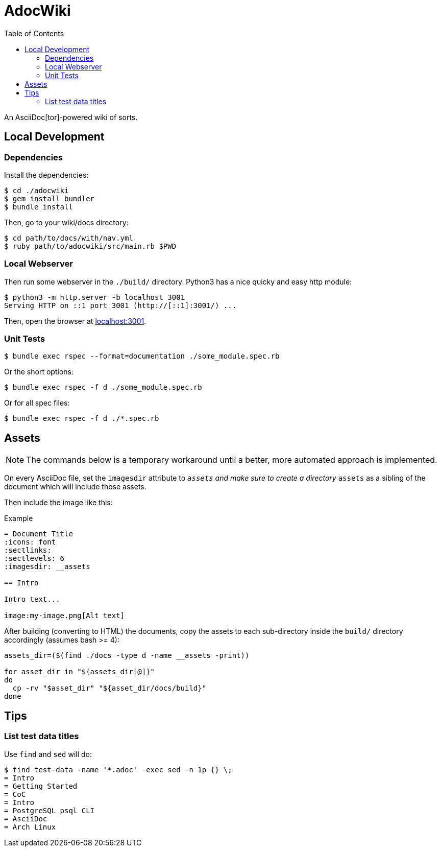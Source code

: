= AdocWiki
:toc: left
:icons: font
:source-highlighter: highlight.js

An AsciiDoc[tor]-powered wiki of sorts.

== Local Development

=== Dependencies

Install the dependencies:

[,shell-session]
----
$ cd ./adocwiki
$ gem install bundler
$ bundle install
----

Then, go to your wiki/docs directory:

[source,shell-session]
----
$ cd path/to/docs/with/nav.yml
$ ruby path/to/adocwiki/src/main.rb $PWD
----

=== Local Webserver

Then run some webserver in the `./build/` directory.
Python3 has a nice quicky and easy http module:

[,shell-session]
----
$ python3 -m http.server -b localhost 3001
Serving HTTP on ::1 port 3001 (http://[::1]:3001/) ...
----

Then, open the browser at link:http://localhost:3001/[localhost:3001].

=== Unit Tests

[source,shell-session]
----
$ bundle exec rspec --format=documentation ./some_module.spec.rb
----

Or the short options:

[source,shell-session]
----
$ bundle exec rspec -f d ./some_module.spec.rb
----

Or for all spec files:

[source,shell-session]
----
$ bundle exec rspec -f d ./*.spec.rb
----

== Assets

[NOTE]
====
The commands below is a temporary workaround until a better, more automated approach is implemented.
====

On every AsciiDoc file, set the `imagesdir` attribute to `__assets` and make sure to create a directory `__assets` as a sibling of the document which will include those assets.

Then include the image like this:

.Example
[source,asciidoc]
----
= Document Title
:icons: font
:sectlinks:
:sectlevels: 6
:imagesdir: __assets

== Intro

Intro text...

image:my-image.png[Alt text]
----

After building (converting to HTML) the documents, copy the assets to each sub-directory inside the `build/` directory accordingly (assumes bash >= 4):


[source,bash]
----
assets_dir=($(find ./docs -type d -name __assets -print))

for asset_dir in "${assets_dir[@]}"
do
  cp -rv "$asset_dir" "${asset_dir/docs/build}"
done
----

== Tips

=== List test data titles

Use `find` and `sed` will do:

[source,shell-session]
----
$ find test-data -name '*.adoc' -exec sed -n 1p {} \;
= Intro
= Getting Started
= CoC
= Intro
= PostgreSQL psql CLI
= AsciiDoc
= Arch Linux
----
